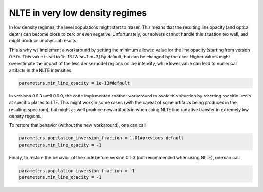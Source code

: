 NLTE in very low density regimes
================================

In low density regimes, the level populations might start to maser. 
This means that the resulting line opacity (and optical depth) can become close to zero or even negative.
Unfortunately, our solvers cannot handle this situation too well, and might produce unphysical results.

This is why we implement a workaround by setting the minimum allowed value for the line opacity (starting from version 0.7.0).
This value is set to 1e-13 [W sr−1 m−3] by default, but can be changed by the user. Higher values might overestimate the impact of the less dense model regions on the intensity, while lower value can lead to numerical artifacts in the NLTE intensities.

.. code-block:: python

    parameters.min_line_opacity = 1e-13#default

In versions 0.5.3 until 0.6.0, the code implemented another workaround to avoid this situation by resetting specific levels at specific places to LTE.
This might work in some cases (with the caveat of some artifacts being produced in the resulting spectrum), 
but might as well produce new artifacts in when doing NLTE line radiative transfer in extremely low density regions. 

To restore that behavior (without the new workaround), one can call

.. code-block:: python

    parameters.population_inversion_fraction = 1.01#previous default
    parameters.min_line_opacity = -1

Finally, to restore the behavior of the code before version 0.5.3 (not recommended when using NLTE), one can call

.. code-block:: python

    parameters.population_inversion_fraction = -1
    parameters.min_line_opacity = -1